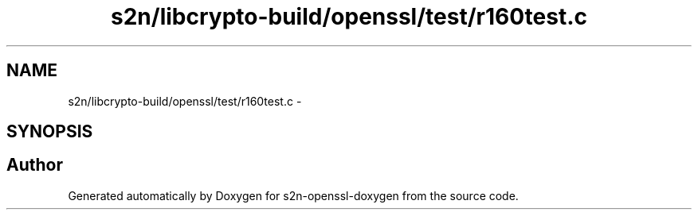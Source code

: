 .TH "s2n/libcrypto-build/openssl/test/r160test.c" 3 "Thu Jun 30 2016" "s2n-openssl-doxygen" \" -*- nroff -*-
.ad l
.nh
.SH NAME
s2n/libcrypto-build/openssl/test/r160test.c \- 
.SH SYNOPSIS
.br
.PP
.SH "Author"
.PP 
Generated automatically by Doxygen for s2n-openssl-doxygen from the source code\&.
